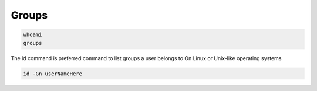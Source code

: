 ======
Groups
======

.. code-block:: bash

    whoami
    groups

The id command is preferred command to list groups a user belongs to On Linux or Unix-like operating systems

.. code-block:: bash

    id -Gn userNameHere
